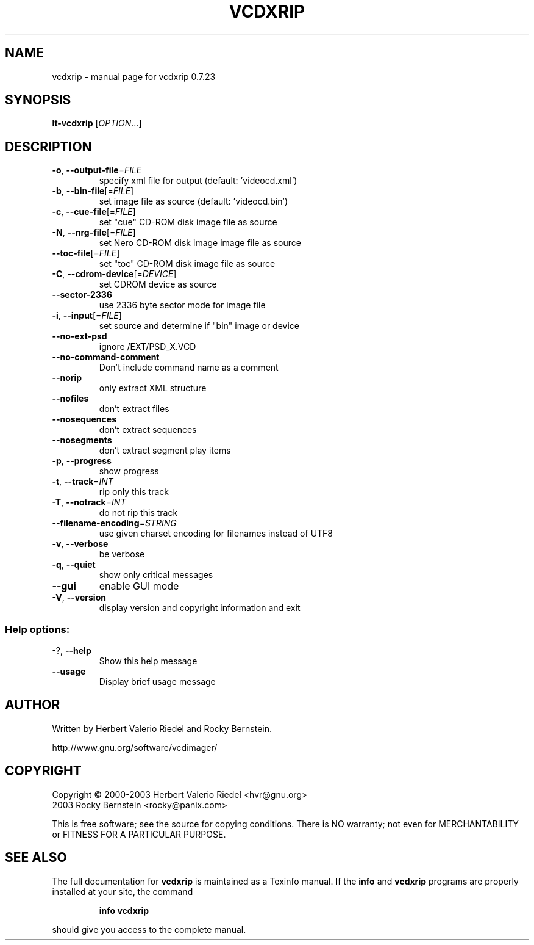 .\" DO NOT MODIFY THIS FILE!  It was generated by help2man 1.27.
.TH VCDXRIP "1" "July 2005" "vcdxrip 0.7.23" "User Commands"
.SH NAME
vcdxrip \- manual page for vcdxrip 0.7.23
.SH SYNOPSIS
.B lt-vcdxrip
[\fIOPTION\fR...]
.SH DESCRIPTION
.TP
\fB\-o\fR, \fB\-\-output\-file\fR=\fIFILE\fR
specify xml file for output (default:
\&'videocd.xml')
.TP
\fB\-b\fR, \fB\-\-bin\-file\fR[=\fIFILE\fR]
set image file as source (default:
\&'videocd.bin')
.TP
\fB\-c\fR, \fB\-\-cue\-file\fR[=\fIFILE\fR]
set "cue" CD-ROM disk image file as source
.TP
\fB\-N\fR, \fB\-\-nrg\-file\fR[=\fIFILE\fR]
set Nero CD-ROM disk image image file as
source
.TP
\fB\-\-toc\-file\fR[=\fIFILE\fR]
set "toc" CD-ROM disk image file as source
.TP
\fB\-C\fR, \fB\-\-cdrom\-device\fR[=\fIDEVICE\fR]
set CDROM device as source
.TP
\fB\-\-sector\-2336\fR
use 2336 byte sector mode for image file
.TP
\fB\-i\fR, \fB\-\-input\fR[=\fIFILE\fR]
set source and determine if "bin" image or
device
.TP
\fB\-\-no\-ext\-psd\fR
ignore /EXT/PSD_X.VCD
.TP
\fB\-\-no\-command\-comment\fR
Don't include command name as a comment
.TP
\fB\-\-norip\fR
only extract XML structure
.TP
\fB\-\-nofiles\fR
don't extract files
.TP
\fB\-\-nosequences\fR
don't extract sequences
.TP
\fB\-\-nosegments\fR
don't extract segment play items
.TP
\fB\-p\fR, \fB\-\-progress\fR
show progress
.TP
\fB\-t\fR, \fB\-\-track\fR=\fIINT\fR
rip only this track
.TP
\fB\-T\fR, \fB\-\-notrack\fR=\fIINT\fR
do not rip this track
.TP
\fB\-\-filename\-encoding\fR=\fISTRING\fR
use given charset encoding for filenames
instead of UTF8
.TP
\fB\-v\fR, \fB\-\-verbose\fR
be verbose
.TP
\fB\-q\fR, \fB\-\-quiet\fR
show only critical messages
.TP
\fB\-\-gui\fR
enable GUI mode
.TP
\fB\-V\fR, \fB\-\-version\fR
display version and copyright information
and exit
.SS "Help options:"
.TP
-?, \fB\-\-help\fR
Show this help message
.TP
\fB\-\-usage\fR
Display brief usage message
.SH AUTHOR
Written by Herbert Valerio Riedel and Rocky Bernstein.
.PP
http://www.gnu.org/software/vcdimager/
.SH COPYRIGHT
Copyright \(co 2000-2003 Herbert Valerio Riedel <hvr@gnu.org>
                   2003 Rocky Bernstein <rocky@panix.com>
.PP
This is free software; see the source for copying conditions.  There is NO
warranty; not even for MERCHANTABILITY or FITNESS FOR A PARTICULAR PURPOSE.
.SH "SEE ALSO"
The full documentation for
.B vcdxrip
is maintained as a Texinfo manual.  If the
.B info
and
.B vcdxrip
programs are properly installed at your site, the command
.IP
.B info vcdxrip
.PP
should give you access to the complete manual.
